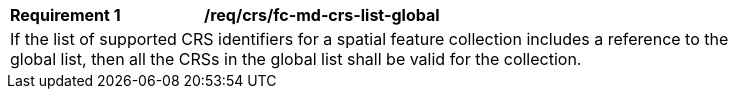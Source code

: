 [[req_crs_fc-md-crs-list-global]]
[width="90%",cols="2,6a"]
|===
|*Requirement {counter:req-id}* |*/req/crs/fc-md-crs-list-global* +
2+|If the list of supported CRS identifiers for a spatial feature collection includes a reference to the global list, then all the CRSs in the global list shall be valid for the collection.
|===
